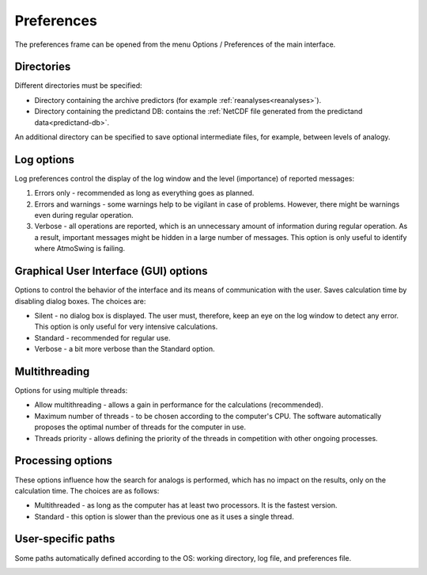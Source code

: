 Preferences
===========

The preferences frame can be opened from the menu Options / Preferences of the main interface.

Directories
-----------

Different directories must be specified:

* Directory containing the archive predictors (for example :ref:`reanalyses<reanalyses>`).
* Directory containing the predictand DB: contains the :ref:`NetCDF file generated from the predictand data<predictand-db>`.

.. image:: img/preferences-general-dirs.png
   :align: center
      
An additional directory can be specified to save optional intermediate files, for example, between levels of analogy.

.. image:: img/preferences-adv-workingdirs.png
   :align: center
   
   
Log options
-----------

Log preferences control the display of the log window and the level (importance) of reported messages:

1. Errors only - recommended as long as everything goes as planned.
2. Errors and warnings - some warnings help to be vigilant in case of problems. However, there might be warnings even during regular operation.
3. Verbose - all operations are reported, which is an unnecessary amount of information during regular operation. As a result, important messages might be hidden in a large number of messages. This option is only useful to identify where AtmoSwing is failing.
   
.. image:: img/preferences-general-log.png
   :align: center

Graphical User Interface (GUI) options
--------------------------------------

Options to control the behavior of the interface and its means of communication with the user. Saves calculation time by disabling dialog boxes. The choices are:

* Silent - no dialog box is displayed. The user must, therefore, keep an eye on the log window to detect any error. This option is only useful for very intensive calculations.
* Standard - recommended for regular use.
* Verbose - a bit more verbose than the Standard option.

.. image:: img/preferences-adv-gui.png
   :align: center

Multithreading
--------------

Options for using multiple threads:

* Allow multithreading - allows a gain in performance for the calculations (recommended).
* Maximum number of threads - to be chosen according to the computer's CPU. The software automatically proposes the optimal number of threads for the computer in use.
* Threads priority - allows defining the priority of the threads in competition with other ongoing processes.

.. image:: img/preferences-adv-multithreading.png
   :align: center
   
Processing options
------------------

These options influence how the search for analogs is performed, which has no impact on the results, only on the calculation time. The choices are as follows:

* Multithreaded - as long as the computer has at least two processors. It is the fastest version.
* Standard - this option is slower than the previous one as it uses a single thread.

.. image:: img/preferences-adv-processing.png
   :align: center
   
User-specific paths
-------------------

Some paths automatically defined according to the OS: working directory, log file, and preferences file.

.. image:: img/preferences-adv-userpaths.png
   :align: center
